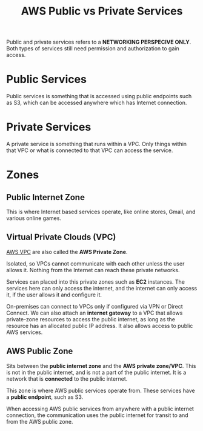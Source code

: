 :PROPERTIES:
:ID:       BC3B0823-76E9-4E00-9364-7EF5D3727969
:END:
#+title: AWS Public vs Private Services
#+tags: [[id:408B7225-BAE3-4B4B-B1E8-C12C831563B0][Associate Shared]]

Public and private services refers to a *NETWORKING PERSPECIVE ONLY*. Both types of services still need permission and authorization to gain access.

* Public Services

Public services is something that is accessed using public endpoints such as S3, which can be accessed anywhere which has Internet connection. 

* Private Services

A private service is something that runs within a VPC. Only things within that VPC or what is connected to that VPC can access the service.

* Zones

** Public Internet Zone

This is where Internet based services operate, like online stores, Gmail, and various online games.

** Virtual Private Clouds (VPC)

[[id:BBD11E2C-722B-4E9E-8B0D-EBC95863654E][AWS VPC]] are also called the *AWS Private Zone*.

Isolated, so VPCs cannot communicate with each other unless the user allows it. Nothing from the Internet can reach these private networks.

Services can placed into this private zones such as *EC2* instances. The services here can only access the internet, and the internet can only access it, if the user allows it and configure it.

On-premises can connect to VPCs only if configured via VPN or Direct Connect. We can also attach an *internet gateway* to a VPC that allows private-zone resources to access the public internet, as long as the resource has an allocated public IP address. It also allows access to public AWS services.

** AWS Public Zone

Sits between the *public internet zone* and the *AWS private zone/VPC*. This is not in the public internet, and is not a part of the public internet. It is a network that is *connected* to the public internet.

This zone is where AWS public services operate from. These services have a *public endpoint*, such as S3.

When accessing AWS public services from anywhere with a public internet connection, the communication uses the public internet for transit to and from the AWS public zone.
